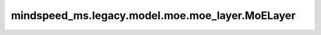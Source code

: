 mindspeed_ms.legacy.model.moe.moe_layer.MoELayer
================================================

.. py:class:: mindspeed_ms.legacy.model.moe.moe_layer.MoELayer(config: TransformerConfig, submodules=None, layer_number: int=None)

    专家层。

    参数：
        - **config** (TransformerConfig) - Transformer模型的配置，详情请参考TransformerConfig类。
        - **submodules** (MLPSubmodules，可选) - 保留参数，目前没有使用。默认值： ``None`` 。
        - **layer_number** (int，可选) - 保留参数，目前没有使用。默认值： ``None`` 。

    输入：
        - **hidden_states** (Tensor) - 局部专家的隐藏层输入。

    输出：
        两个张量的元组。

        - **output** (Tensor) - 局部专家的输出。
        - **mlp_bias** (Tensor) - 目前没有使用。

    异常：
        - **ValueError** - 如果 `ep_world_size` 小于等于 ``0`` 。
        - **ValueError** - 如果 `num_experts` 不能被 `ep_world_size` 整除。
        - **ValueError** - 如果 `local_expert_indices` 的元素数量大于等于 `num_experts` 。
        - **ValueError** - 如果 `moe_config.moe_token_dispatcher_type` 不为 `alltoall` 。
        - **ValueError** - 如果 `self.training` 为 ``True`` 且 `get_tensor_model_parallel_world_size()` 大于 ``1`` 且 `self.sp` 不为 ``True`` 。

    样例：

    .. note::
        - 运行样例之前，需要配置好通信环境变量。
        - 针对Ascend设备，推荐使用msrun启动方式，无第三方以及配置文件依赖。详见 `msrun启动 <https://www.mindspore.cn/docs/zh-CN/master/model_train/parallel/msrun_launcher.html>`_ 。
